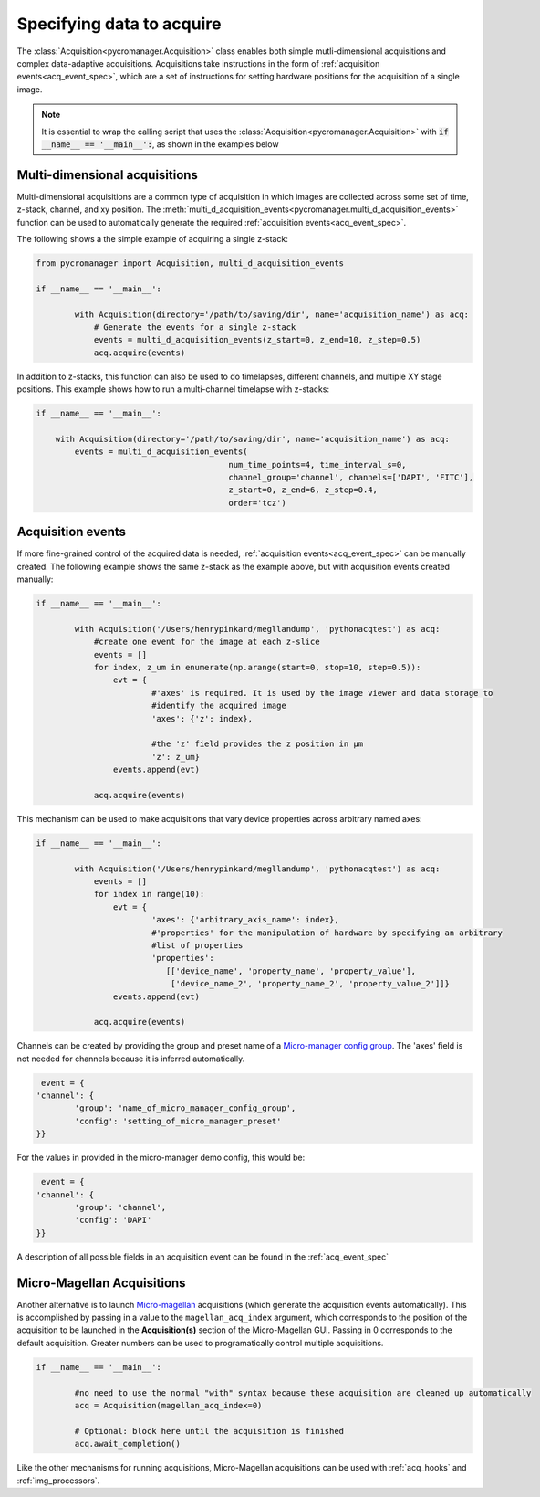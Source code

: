 .. _acq_intro:

****************************************************************
Specifying data to acquire
****************************************************************

The :class:`Acquisition<pycromanager.Acquisition>` class enables both simple mutli-dimensional acquisitions and complex data-adaptive acquisitions. Acquisitions take instructions in the form of :ref:`acquisition events<acq_event_spec>`, which are a set of instructions for setting hardware positions for the acquisition of a single image.

.. note::

   It is essential to wrap the calling script that uses the :class:`Acquisition<pycromanager.Acquisition>` with :code:`if __name__ == '__main__':`, as shown in the examples below

Multi-dimensional acquisitions
##############################

Multi-dimensional acquisitions are a common type of acquisition in which images are collected across some set of time, z-stack, channel, and xy position. The :meth:`multi_d_acquisition_events<pycromanager.multi_d_acquisition_events>` function can be used to automatically generate the required :ref:`acquisition events<acq_event_spec>`. 


The following shows a the simple example of acquiring a single z-stack:

.. code-block:: python

	from pycromanager import Acquisition, multi_d_acquisition_events

	if __name__ == '__main__':

		with Acquisition(directory='/path/to/saving/dir', name='acquisition_name') as acq:
		    # Generate the events for a single z-stack
		    events = multi_d_acquisition_events(z_start=0, z_end=10, z_step=0.5)
		    acq.acquire(events)

In addition to z-stacks, this function can also be used to do timelapses, different channels, and multiple XY stage positions. This example shows how to run a multi-channel timelapse with z-stacks:

.. code-block:: python

	if __name__ == '__main__':

	    with Acquisition(directory='/path/to/saving/dir', name='acquisition_name') as acq:
	        events = multi_d_acquisition_events(
	    					num_time_points=4, time_interval_s=0, 
	    					channel_group='channel', channels=['DAPI', 'FITC'], 
	    					z_start=0, z_end=6, z_step=0.4, 
	    					order='tcz')


Acquisition events
####################

If more fine-grained control of the acquired data is needed, :ref:`acquisition events<acq_event_spec>` can be manually created. The following example shows the same z-stack as the example above, but with acquisition 
events created manually:

.. code-block:: python

	if __name__ == '__main__':

		with Acquisition('/Users/henrypinkard/megllandump', 'pythonacqtest') as acq:
		    #create one event for the image at each z-slice
		    events = []
		    for index, z_um in enumerate(np.arange(start=0, stop=10, step=0.5)):
		        evt = {
				#'axes' is required. It is used by the image viewer and data storage to
				#identify the acquired image
				'axes': {'z': index},
				  
				#the 'z' field provides the z position in µm
				'z': z_um}
		        events.append(evt)

		    acq.acquire(events)


This mechanism can be used to make acquisitions that vary device properties across arbitrary named axes:

.. code-block:: python

	if __name__ == '__main__':

		with Acquisition('/Users/henrypinkard/megllandump', 'pythonacqtest') as acq:
		    events = []
		    for index in range(10):
		        evt = {
				'axes': {'arbitrary_axis_name': index},
				#'properties' for the manipulation of hardware by specifying an arbitrary
				#list of properties
				'properties':
				   [['device_name', 'property_name', 'property_value'],
				    ['device_name_2', 'property_name_2', 'property_value_2']]}
		        events.append(evt)

		    acq.acquire(events)


Channels can be created by providing the group and preset name of a `Micro-manager config group <https://micro-manager.org/wiki/Micro-Manager_Configuration_Guide#Configuration_Presets>`_. The 'axes' field is not needed for channels because it is inferred automatically.

.. code-block:: python

	 event = {
	'channel': {
		'group': 'name_of_micro_manager_config_group',
		'config': 'setting_of_micro_manager_preset'
	}}

For the values in provided in the micro-manager demo config, this would be:

.. code-block:: python

	 event = {
	'channel': {
		'group': 'channel',
		'config': 'DAPI'
	}}


A description of all possible fields in an acquisition event can be found in the :ref:`acq_event_spec`

.. _magellan_acq_launch:

Micro-Magellan Acquisitions
############################
Another alternative is to launch `Micro-magellan <https://micro-manager.org/wiki/MicroMagellan>`_ acquisitions (which generate the acquisition events automatically). This is accomplished by passing in a value to the ``magellan_acq_index`` argument, which corresponds to the position of the acquisition to be launched in the **Acquisition(s)** section of the Micro-Magellan GUI. Passing in 0 corresponds to the default acquisition. Greater numbers can be used to programatically control multiple acquisitions.


.. code-block:: python

	if __name__ == '__main__':
	
		#no need to use the normal "with" syntax because these acquisition are cleaned up automatically
		acq = Acquisition(magellan_acq_index=0)

		# Optional: block here until the acquisition is finished
		acq.await_completion()

Like the other mechanisms for running acquisitions, Micro-Magellan acquisitions can be used with :ref:`acq_hooks` and :ref:`img_processors`.


